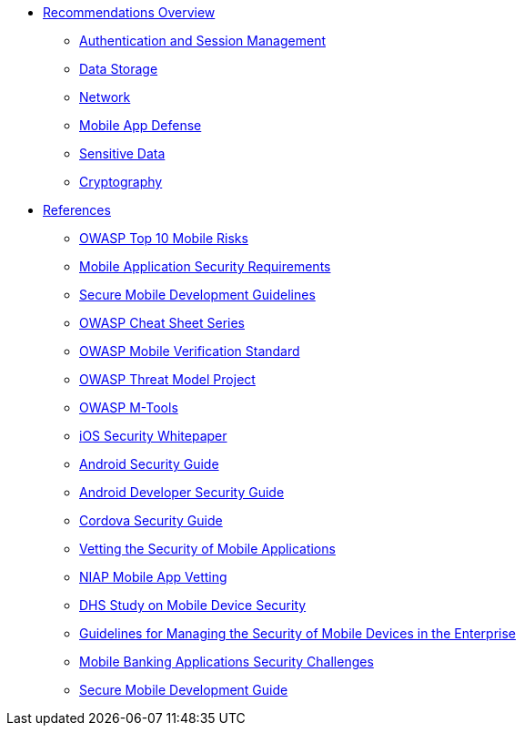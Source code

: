 // ** xref:{partialsdir}/attributes.adoc[]

* xref:index.adoc#aerogear-mobile-security[Recommendations Overview]
** xref:index.adoc#authentication-session-management[Authentication and Session Management]
** xref:index.adoc#data-storage-summary[Data Storage]
** xref:index.adoc#network-security[Network]
** xref:index.adoc#mobile-app-self-defence[Mobile App Defense]
** xref:index.adoc#handling-sensitive-data-overview[Sensitive Data]
** xref:index.adoc#cryptography-summary[Cryptography]
* xref:references.adoc[References]
** xref:owaspTopMobileRisks.adoc[OWASP Top 10 Mobile Risks]
** xref:mobileSecurityRequirements.adoc[Mobile Application Security Requirements]
** xref:owaspMobileDevelopmentGuidelines.adoc[Secure Mobile Development Guidelines]
** xref:owaspCheatSheetSeries.adoc[OWASP Cheat Sheet Series]
** xref:owaspMobileVerificationStandard.adoc[OWASP Mobile Verification Standard]
** xref:owaspMobileThreatModelProject.adoc[OWASP Threat Model Project]
** xref:owaspMobileMTools.adoc[OWASP M-Tools]
** xref:iosSecurityGuide.adoc[iOS Security Whitepaper]
** xref:androidSecurityGuide.adoc[Android Security Guide]
** xref:androidDeveloperSecurityGuide.adoc[Android Developer Security Guide]
** xref:cordovaSecurityGuide.adoc[Cordova Security Guide]
** xref:nispMobileSecurityVetting.adoc[Vetting the Security of Mobile Applications]
** xref:niapMobileAppVetting.adoc[NIAP Mobile App Vetting]
** xref:dhsMobileDeviceSecurity.adoc[DHS Study on Mobile Device Security]
** xref:nispMobileDeviceSecurityGuides.adoc[Guidelines for Managing the Security of Mobile Devices in the Enterprise]
** xref:mobileBankingSecurity.adoc[Mobile Banking Applications Security Challenges]
** xref:mobileSecureDevelopmentGuide.adoc[Secure Mobile Development Guide]



